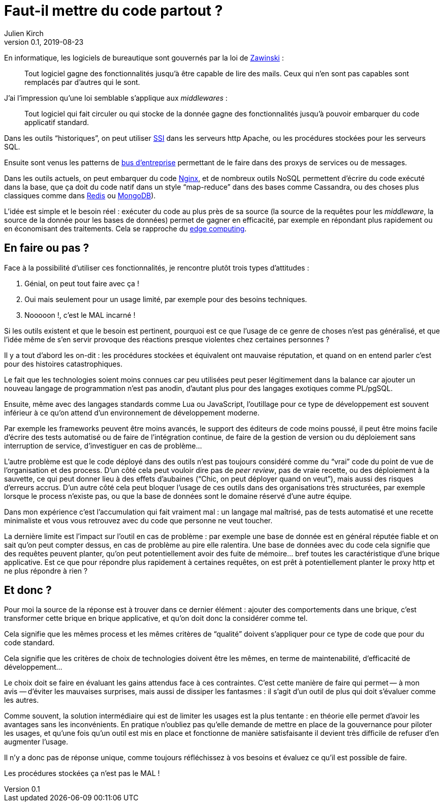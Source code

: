 = Faut-il mettre du code partout{nbsp}?
Julien Kirch
v0.1, 2019-08-23
:article_description: Code partout, qualité nulle part{nbsp}?
:article_image: code.jpg
:article_lang: fr

En informatique, les logiciels de bureautique sont gouvernés par la loi de link:https://www.jwz.org[Zawinski]{nbsp}:

[quote]
____
Tout logiciel gagne des fonctionnalités jusqu'à être capable de lire des mails. Ceux qui n'en sont pas capables sont remplacés par d'autres qui le sont.
____

J'ai l'impression qu'une loi semblable s'applique aux _middlewares_{nbsp}:

[quote]
____
Tout logiciel qui fait circuler ou qui stocke de la donnée gagne des fonctionnalités jusqu'à pouvoir embarquer du code applicatif standard.
____

Dans les outils "`historiques`", on peut utiliser link:https://httpd.apache.org/docs/current/fr/howto/ssi.html[SSI] dans les serveurs http Apache, ou les procédures stockées pour les serveurs SQL.

Ensuite sont venus les patterns de link:https://fr.wikipedia.org/wiki/Enterprise_service_bus[bus d'entreprise] permettant de le faire dans des proxys de services ou de messages.

Dans les outils actuels, on peut embarquer du code link:https://openresty.org[Nginx], et de nombreux outils NoSQL permettent d'écrire du code exécuté dans la base, que ça doit du code natif dans un style "`map-reduce`" dans des bases comme Cassandra, ou des choses plus classiques comme dans link:https://redis.io/commands/eval[Redis] ou link:https://docs.mongodb.com/manual/tutorial/store-javascript-function-on-server/[MongoDB]).

L'idée est simple et le besoin réel{nbsp}: exécuter du code au plus près de sa source (la source de la requêtes pour les _middleware_, la source de la donnée pour les bases de données) permet de gagner en efficacité, par exemple en répondant plus rapidement ou en économisant des traitements.
Cela se rapproche du link:https://fr.wikipedia.org/wiki/Edge_computing[edge computing].

== En faire ou pas{nbsp}?

Face à la possibilité d'utiliser ces fonctionnalités, je rencontre plutôt trois types d'attitudes{nbsp}:

. Génial, on peut tout faire avec ça{nbsp}!
. Oui mais seulement pour un usage limité, par exemple pour des besoins techniques.
. Nooooon{nbsp}!, c'est le MAL incarné{nbsp}!

Si les outils existent et que le besoin est pertinent, pourquoi est ce que l'usage de ce genre de choses n'est pas généralisé, et que l'idée même de s'en servir provoque des réactions presque violentes chez certaines personnes{nbsp}?

Il y a tout d'abord les on-dit{nbsp}: les procédures stockées et équivalent ont mauvaise réputation, et quand on en entend parler c'est pour des histoires catastrophiques.

Le fait que les technologies soient moins connues car peu utilisées peut peser légitimement dans la balance car ajouter un nouveau langage de programmation n'est pas anodin, d'autant plus pour des langages exotiques comme PL/pgSQL.

Ensuite, même avec des langages standards comme Lua ou JavaScript, l'outillage pour ce type de développement est souvent inférieur à ce qu'on attend d'un environnement de développement moderne.

Par exemple les frameworks peuvent être moins avancés, le support des éditeurs de code moins poussé, il peut être moins facile d'écrire des tests automatisé ou de faire de l'intégration continue, de faire de la gestion de version ou du déploiement sans interruption de service, d'investiguer en cas de problème…

L'autre problème est que le code déployé dans des outils n'est pas toujours considéré comme du "`vrai`" code du point de vue de l'organisation et des process.
D'un côté cela peut vouloir dire pas de _peer review_, pas de vraie recette, ou des déploiement à la sauvette, ce qui peut donner lieu à des effets d'aubaines ("`Chic, on peut déployer quand on veut`"), mais aussi des risques d'erreurs accrus.
D'un autre côté cela peut bloquer l'usage de ces outils dans des organisations très structurées, par exemple lorsque le process n'existe pas, ou que la base de données sont le domaine réservé d'une autre équipe.

Dans mon expérience c'est l'accumulation qui fait vraiment mal{nbsp}: un langage mal maîtrisé, pas de tests automatisé et une recette minimaliste et vous vous retrouvez avec du code que personne ne veut toucher.

La dernière limite est l'impact sur l'outil en cas de problème{nbsp}: par exemple une base de donnée est en général réputée fiable et on sait qu'on peut compter dessus, en cas de problème au pire elle ralentira.
Une base de données avec du code cela signifie que des requêtes peuvent planter, qu'on peut potentiellement avoir des fuite de mémoire… bref toutes les caractéristique d'une brique applicative. Est ce que pour répondre plus rapidement à certaines requêtes, on est prêt à potentiellement planter le proxy http et ne plus répondre à rien{nbsp}?

== Et donc{nbsp}?

Pour moi la source de la réponse est à trouver dans ce dernier élément{nbsp}: ajouter des comportements dans une brique, c'est transformer cette brique en brique applicative, et qu'on doit donc la considérer comme tel.

Cela signifie que les mêmes process et les mêmes critères de "`qualité`" doivent s'appliquer pour ce type de code que pour du code standard.

Cela signifie que les critères de choix de technologies doivent être les mêmes, en terme de maintenabilité, d'efficacité de développement…

Le choix doit se faire en évaluant les gains attendus face à ces contraintes.
C'est cette manière de faire qui permet&#8201;—{nbsp}à mon avis{nbsp}—&#8201;d'éviter les mauvaises surprises, mais aussi de dissiper les fantasmes{nbsp}: il s'agit d'un outil de plus qui doit s'évaluer comme les autres.

Comme souvent, la solution intermédiaire qui est de limiter les usages est la plus tentante{nbsp}: en théorie elle permet d'avoir les avantages sans les inconvénients.
En pratique n'oubliez pas qu'elle demande de mettre en place de la gouvernance pour piloter les usages, et qu'une fois qu'un outil est mis en place et fonctionne de manière satisfaisante il devient très difficile de refuser d'en augmenter l'usage.

Il n'y a donc pas de réponse unique, comme toujours réfléchissez à vos besoins et évaluez ce qu'il est possible de faire.

Les procédures stockées ça n'est pas le MAL{nbsp}!